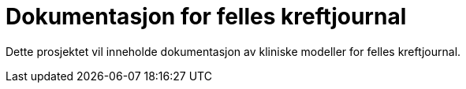 = Dokumentasjon for felles kreftjournal 

Dette prosjektet vil inneholde dokumentasjon av kliniske modeller for felles kreftjournal. 
